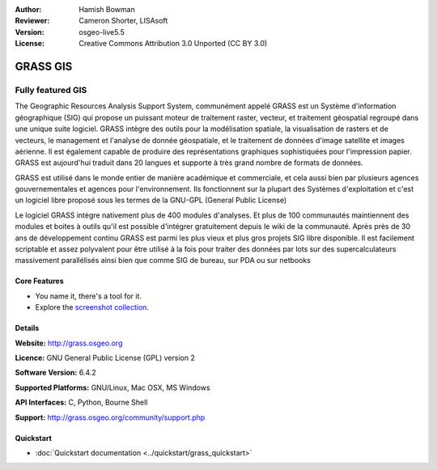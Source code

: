 :Author: Hamish Bowman
:Reviewer: Cameron Shorter, LISAsoft
:Version: osgeo-live5.5
:License: Creative Commons Attribution 3.0 Unported  (CC BY 3.0)

.. image:: ../../images/project_logos/logo-GRASS.png
  :scale: 100 %
  :alt: project logo
  :align: right
  :target: http://grass.osgeo.org

.. image:: ../../images/logos/OSGeo_project.png
  :scale: 100 %
  :alt: OSGeo Project
  :align: right
  :target: http://www.osgeo.org


GRASS GIS
================================================================================

Fully featured GIS
~~~~~~~~~~~~~~~~~~~~~~~~~~~~~~~~~~~~~~~~~~~~~~~~~~~~~~~~~~~~~~~~~~~~~~~~~~~~~~~~

The Geographic Resources Analysis Support System, communément appelé GRASS est un Système
d'information géographique (SIG) qui propose un puissant moteur de traitement raster, vecteur, 
et traitement géospatial regroupé dans une unique suite logiciel. GRASS intègre des outils 
pour la modélisation spatiale, la visualisation de rasters et de vecteurs, le management et 
l'analyse de donnée géospatiale, et le traitement de données d'image satellite et images aérienne. 
Il est également capable de produire des représentations graphiques sophistiquées pour l'impression
papier. GRASS est aujourd'hui traduit dans 20 langues et supporte à très grand nombre de formats
de données.

.. image:: ../../images/screenshots/1024x768/grass-vectattrib.png
   :scale: 50 %
   :alt: screenshot
   :align: right

GRASS est utilisé dans le monde entier de manière académique et commerciale, et 
cela aussi bien par plusieurs agences gouvernementales et agences pour l'environnement.
Ils fonctionnent sur la plupart des Systèmes d'exploitation et c'est un logiciel
libre proposé sous les termes de la GNU-GPL (General Public License)

Le logiciel GRASS intègre nativement plus de 400 modules d'analyses. Et plus de 
100 communautés maintiennent des modules et boites à outils qu'il est possible d'intégrer
gratuitement depuis le wiki de la communauté. Après près de 30 ans de développement continu
GRASS est parmi les plus vieux et plus gros projets SIG libre disponible. Il est facilement
scriptable et assez polyvalent pour être utilisé à la fois pour traiter des données 
par lots sur ​​des supercalculateurs massivement parallélisés ainsi bien que comme 
SIG de bureau, sur  PDA ou sur netbooks


.. _GRASS: http://grass.osgeo.org

Core Features
--------------------------------------------------------------------------------

* You name it, there's a tool for it.
* Explore the `screenshot collection <http://grass.osgeo.org/screenshots/>`_.

Details
--------------------------------------------------------------------------------

**Website:** http://grass.osgeo.org

**Licence:** GNU General Public License (GPL) version 2

**Software Version:** 6.4.2

**Supported Platforms:** GNU/Linux, Mac OSX, MS Windows

**API Interfaces:** C, Python, Bourne Shell

**Support:** http://grass.osgeo.org/community/support.php


Quickstart
--------------------------------------------------------------------------------

* :doc:`Quickstart documentation <../quickstart/grass_quickstart>`


